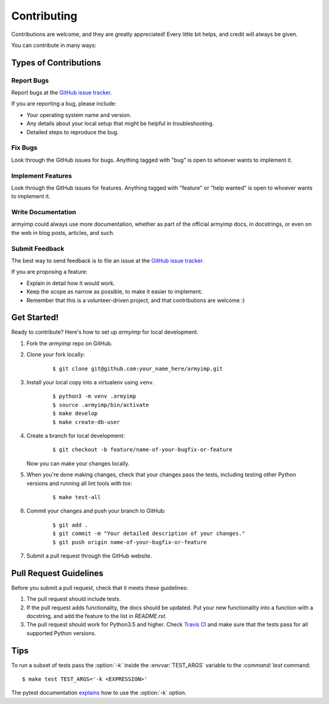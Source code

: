 ************
Contributing
************

Contributions are welcome, and they are greatly appreciated! Every little bit
helps, and credit will always be given.

You can contribute in many ways:

Types of Contributions
======================

Report Bugs
-----------

Report bugs at the `GitHub issue tracker
<https://github.com/elbenfreund/armyimp/issues>`_.

If you are reporting a bug, please include:

* Your operating system name and version.
* Any details about your local setup that might be helpful in troubleshooting.
* Detailed steps to reproduce the bug.

Fix Bugs
--------

Look through the GitHub issues for bugs. Anything tagged with "bug" is open to
whoever wants to implement it.

Implement Features
------------------

Look through the GitHub issues for features. Anything tagged with "feature" or
"help wanted" is open to whoever wants to implement it.

Write Documentation
-------------------

armyimp could always use more documentation, whether as
part of the official armyimp docs, in docstrings, or even
on the web in blog posts, articles, and such.

Submit Feedback
---------------

The best way to send feedback is to file an issue at the `GitHub issue tracker
<https://github.com/elbenfreund/armyimp/issues>`_.

If you are proposing a feature:

* Explain in detail how it would work.
* Keep the scope as narrow as possible, to make it easier to implement.
* Remember that this is a volunteer-driven project, and that
  contributions are welcome :)

Get Started!
============

Ready to contribute? Here's how to set up `armyimp` for
local development.

1. Fork the `armyimp` repo on GitHub.
2. Clone your fork locally:

    ::

       $ git clone git@github.com:your_name_here/armyimp.git

3. Install your local copy into a virtualenv using ``venv``.

    ::

        $ python3 -m venv .armyimp
        $ source .armyimp/bin/activate
        $ make develop
        $ make create-db-user

4. Create a branch for local development:

    ::

        $ git checkout -b feature/name-of-your-bugfix-or-feature

   Now you can make your changes locally.

5. When you're done making changes, check that your changes pass the tests,
   including testing other Python versions and running all lint tools with tox:

    ::

        $ make test-all

6. Commit your changes and push your branch to GitHub:

    ::

        $ git add .
        $ git commit -m "Your detailed description of your changes."
        $ git push origin name-of-your-bugfix-or-feature

7. Submit a pull request through the GitHub website.

Pull Request Guidelines
=======================

Before you submit a pull request, check that it meets these guidelines:

1. The pull request should include tests.
2. If the pull request adds functionality, the docs should be updated. Put
   your new functionality into a function with a docstring, and add the
   feature to the list in `README.rst`.
3. The pull request should work for Python3.5 and higher. Check
   `Travis CI <https://travis-ci.org/elbenfreund/armyimp/pull_requests>`_
   and make sure that the tests pass for all supported Python versions.

Tips
====

To run a subset of tests pass the :option:`-k` inside the :envvar:`TEST_ARGS`
variable to the `:command:`test` command:

::

    $ make test TEST_ARGS='-k <EXPRESSION>'

The pytest documentation `explains
<http://pytest.org/latest/example/markers.html#using-k-expr-to-select-tests-based-on-their-name>`_
how to use the :option:`-k` option.
